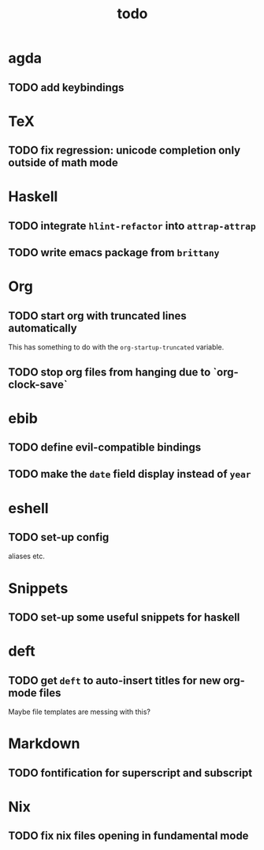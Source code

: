 #+title: todo

* agda

** TODO add keybindings 

* TeX

** TODO fix regression: unicode completion only outside of math mode

* Haskell

** TODO integrate ~hlint-refactor~ into ~attrap-attrap~
** TODO write emacs package from ~brittany~

* Org

** TODO start org with truncated lines automatically
This has something to do with the ~org-startup-truncated~ variable.
** TODO stop org files from hanging due to `org-clock-save`

* ebib
** TODO define evil-compatible bindings
** TODO make the ~date~ field display instead of ~year~

* eshell
** TODO set-up config
aliases etc.

* Snippets

** TODO set-up some useful snippets for haskell

* deft

** TODO get ~deft~ to auto-insert titles for new org-mode files
Maybe file templates are messing with this?

* Markdown

** TODO fontification for superscript and subscript

* Nix

** TODO fix nix files opening in fundamental mode
